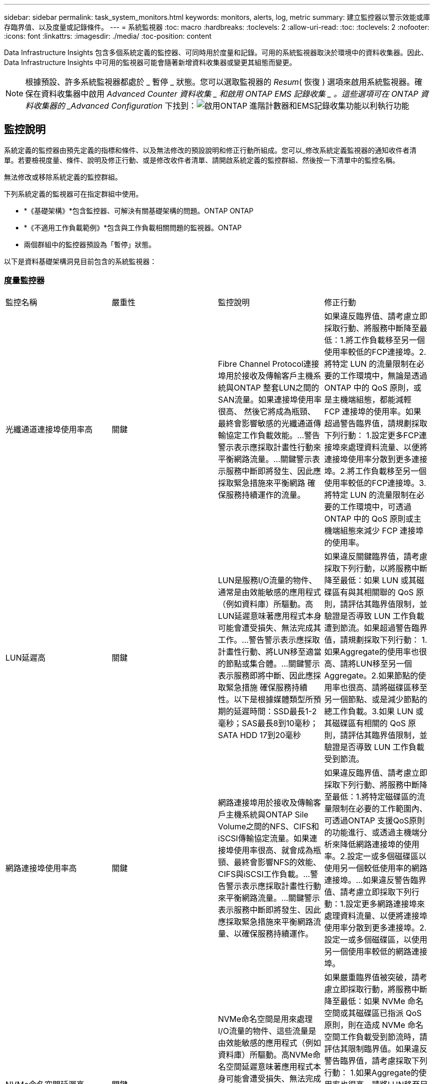 ---
sidebar: sidebar 
permalink: task_system_monitors.html 
keywords: monitors, alerts, log, metric 
summary: 建立監控器以警示效能或庫存臨界值、以及度量或記錄條件。 
---
= 系統監視器
:toc: macro
:hardbreaks:
:toclevels: 2
:allow-uri-read: 
:toc: 
:toclevels: 2
:nofooter: 
:icons: font
:linkattrs: 
:imagesdir: ./media/
:toc-position: content


[role="lead"]
Data Infrastructure Insights 包含多個系統定義的監控器、可同時用於度量和記錄。可用的系統監視器取決於環境中的資料收集器。因此、 Data Infrastructure Insights 中可用的監視器可能會隨著新增資料收集器或變更其組態而變更。


NOTE: 根據預設、許多系統監視器都處於 _ 暫停 _ 狀態。您可以選取監視器的 _Resum_( 恢復 ) 選項來啟用系統監視器。確保在資料收集器中啟用 _Advanced Counter 資料收集 _ 和啟用 ONTAP EMS 記錄收集 _ 。這些選項可在 ONTAP 資料收集器的 _Advanced Configuration_ 下找到：image:Enable_Log_Monitor_Collection.png["啟用ONTAP 進階計數器和EMS記錄收集功能以利執行功能"]


toc::[]


== 監控說明

系統定義的監控器由預先定義的指標和條件、以及無法修改的預設說明和修正行動所組成。您可以_修改系統定義監視器的通知收件者清單。若要檢視度量、條件、說明及修正行動、或是修改收件者清單、請開啟系統定義的監控群組、然後按一下清單中的監控名稱。

無法修改或移除系統定義的監控群組。

下列系統定義的監視器可在指定群組中使用。

* *《基礎架構》*包含監控器、可解決有關基礎架構的問題。ONTAP ONTAP
* *《不適用工作負載範例》*包含與工作負載相關問題的監視器。ONTAP
* 兩個群組中的監控器預設為「暫停」狀態。


以下是資料基礎架構洞見目前包含的系統監視器：



=== 度量監控器

|===


| 監控名稱 | 嚴重性 | 監控說明 | 修正行動 


| 光纖通道連接埠使用率高 | 關鍵 | Fibre Channel Protocol連接埠用於接收及傳輸客戶主機系統與ONTAP 整套LUN之間的SAN流量。如果連接埠使用率很高、 然後它將成為瓶頸、最終會影響敏感的光纖通道傳輸協定工作負載效能。…警告警示表示應採取計畫性行動來平衡網路流量。…關鍵警示表示服務中斷即將發生、因此應採取緊急措施來平衡網路 確保服務持續運作的流量。 | 如果違反臨界值、請考慮立即採取行動、將服務中斷降至最低：1.將工作負載移至另一個使用率較低的FCP連接埠。2.將特定 LUN 的流量限制在必要的工作環境中，無論是透過 ONTAP 中的 QoS 原則，或是主機端組態，都能減輕 FCP 連接埠的使用率。如果超過警告臨界值，請規劃採取下列行動： 1.設定更多FCP連接埠來處理資料流量、以便將連接埠使用率分散到更多連接埠。2.將工作負載移至另一個使用率較低的FCP連接埠。3.將特定 LUN 的流量限制在必要的工作環境中，可透過 ONTAP 中的 QoS 原則或主機端組態來減少 FCP 連接埠的使用率。 


| LUN延遲高 | 關鍵 | LUN是服務I/O流量的物件、通常是由效能敏感的應用程式（例如資料庫）所驅動。高LUN延遲意味著應用程式本身可能會遭受損失、無法完成其工作。…警告警示表示應採取計畫性行動、將LUN移至適當的節點或集合體。…關鍵警示表示服務即將中斷、因此應採取緊急措施 確保服務持續性。以下是根據媒體類型所預期的延遲時間：SSD最長1-2毫秒；SAS最長8到10毫秒；SATA HDD 17到20毫秒 | 如果違反關鍵臨界值，請考慮採取下列行動，以將服務中斷降至最低：如果 LUN 或其磁碟區有與其相關聯的 QoS 原則，請評估其臨界值限制，並驗證是否導致 LUN 工作負載遭到節流。如果超過警告臨界值，請規劃採取下列行動： 1.如果Aggregate的使用率也很高、請將LUN移至另一個Aggregate。2.如果節點的使用率也很高、請將磁碟區移至另一個節點、或是減少節點的總工作負載。3.如果 LUN 或其磁碟區有相關的 QoS 原則，請評估其臨界值限制，並驗證是否導致 LUN 工作負載受到節流。 


| 網路連接埠使用率高 | 關鍵 | 網路連接埠用於接收及傳輸客戶主機系統與ONTAP Sile Volume之間的NFS、CIFS和iSCSI傳輸協定流量。如果連接埠使用率很高、就會成為瓶頸、最終會影響NFS的效能、 CIFS與iSCSI工作負載。…警告警示表示應採取計畫性行動來平衡網路流量。…關鍵警示表示服務中斷即將發生、因此應採取緊急措施來平衡網路流量、以確保服務持續運作。 | 如果違反臨界值、請考慮立即採取下列行動、將服務中斷降至最低：1.將特定磁碟區的流量限制在必要的工作範圍內、可透過ONTAP 支援QoS原則的功能進行、或透過主機端分析來降低網路連接埠的使用率。2.設定一或多個磁碟區以使用另一個較低使用率的網路連接埠。…如果違反警告臨界值、請考慮立即採取下列行動：1.設定更多網路連接埠來處理資料流量、以便將連接埠使用率分散到更多連接埠。2.設定一或多個磁碟區，以使用另一個使用率較低的網路連接埠。 


| NVMe命名空間延遲高 | 關鍵 | NVMe命名空間是用來處理I/O流量的物件、這些流量是由效能敏感的應用程式（例如資料庫）所驅動。高NVMe命名空間延遲意味著應用程式本身可能會遭受損失、無法完成其工作。…警告警示表示應採取計畫性行動、將LUN移至適當的節點或集合體。…嚴重警示表示服務中斷即將發生、因此應採取緊急措施 以確保服務持續運作。 | 如果嚴重臨界值被突破，請考慮立即採取行動，將服務中斷降至最低：如果 NVMe 命名空間或其磁碟區已指派 QoS 原則，則在造成 NVMe 命名空間工作負載受到節流時，請評估其限制臨界值。如果違反警告臨界值，請考慮採取下列行動： 1.如果Aggregate的使用率也很高、請將LUN移至另一個Aggregate。2.如果節點的使用率也很高、請將磁碟區移至另一個節點、或是減少節點的總工作負載。3.如果 NVMe 命名空間或其磁碟區已指派 QoS 原則，請評估其限制臨界值，以防它們導致 NVMe 命名空間工作負載受到節流。 


| qtree容量已滿 | 關鍵 | qtree是邏輯定義的檔案系統、可做為磁碟區內根目錄的特殊子目錄。每個qtree都有一個預設空間配額或配額、由配額原則定義、用以限制儲存在磁碟區容量樹狀結構中的資料量。…警告警示表示應採取計畫性行動來增加空間。…嚴重警示表示服務即將中斷 應採取緊急措施、釋出空間以確保服務持續運作。 | 如果違反臨界值、請考慮立即採取行動、將服務中斷降至最低：1.增加qtree的空間、以因應成長需求。2.刪除不需要的資料以釋放空間。…如果違反警告臨界值、請計畫立即採取下列行動：1.增加qtree的空間、以因應成長需求。2.刪除不需要的資料以釋放空間。 


| qtree容量硬限制 | 關鍵 | qtree是邏輯定義的檔案系統、可做為磁碟區內根目錄的特殊子目錄。每個qtree都有以KB為單位的空間配額、用於儲存資料、以控制使用者資料在磁碟區中的成長、而不超過其總容量。…qtree會維持軟性儲存容量配額、在達到總計之前主動提供警示給使用者 qtree中的容量配額限制、無法再儲存資料。監控qtree內儲存的資料量、可確保使用者獲得不中斷的資料服務。 | 如果違反臨界值、請考慮立即採取下列行動、將服務中斷降至最低：1.增加樹狀結構空間配額、以因應成長2。指示使用者刪除樹狀結構中不想要的資料、以釋放空間 


| qtree容量軟限制 | 警告 | qtree是邏輯定義的檔案系統、可做為磁碟區內根目錄的特殊子目錄。每個qtree都有以KB為單位的空間配額、可用來儲存資料、以控制使用者資料在磁碟區中的成長、而不超過其總容量。qtree會維持軟性儲存容量配額、在到達之前主動提供警示給使用者 qtree中的總容量配額限制、無法再儲存資料。監控qtree內儲存的資料量、可確保使用者獲得不中斷的資料服務。 | 如果違反警告臨界值、請考慮立即採取下列行動：1.增加樹狀空間配額以因應成長需求。2.指示使用者刪除樹狀結構中不需要的資料，以釋放空間。 


| qtree檔案硬限制 | 關鍵 | qtree是邏輯定義的檔案系統、可做為磁碟區內根目錄的特殊子目錄。每個qtree都有一個配額、可以包含多少個檔案、以便在磁碟區內維持可管理的檔案系統大小。qtree會維持硬式檔案編號配額、超過此配額、樹狀結構中的新檔案將被拒絕。監控qtree內的檔案數量、可確保使用者獲得不中斷的資料服務。 | 如果違反臨界值、請考慮立即採取行動、將服務中斷降至最低：1.增加qtree的檔案數配額。2.從 qtree 檔案系統刪除不需要的檔案。 


| qtree檔案軟限制 | 警告 | qtree是邏輯定義的檔案系統、可做為磁碟區內根目錄的特殊子目錄。每個qtree都有其可包含的檔案數量配額、以便在磁碟區內維持可管理的檔案系統大小。。qtree會維持軟體檔案編號配額、以便在達到qtree和中檔案的限制之前主動警示使用者 無法儲存任何其他檔案。監控qtree內的檔案數量、可確保使用者獲得不中斷的資料服務。 | 如果違反警告臨界值、請計畫立即採取下列行動：1.增加qtree的檔案數配額。2.從 qtree 檔案系統刪除不需要的檔案。 


| Snapshot保留空間已滿 | 關鍵 | 儲存應用程式與客戶資料時、必須具備磁碟區的儲存容量。其中一部分空間稱為快照保留空間、用於儲存快照、以便在本機保護資料。儲存在ONTAP 更新後的更新資料越多、使用的快照容量越多、未來新資料或更新資料的快照儲存容量也就越少。如果磁碟區內的快照資料容量達到快照保留空間總量、可能會導致客戶無法儲存新的快照資料、並降低磁碟區中資料的保護層級。監控使用的磁碟區快照容量、可確保資料服務持續運作。 | 如果違反臨界值、請考慮立即採取行動、將服務中斷降至最低：1.設定快照、以便在快照保留區已滿時使用磁碟區中的資料空間。2.刪除一些較舊的不想要的快照以釋放空間。…如果違反警告臨界值、請計畫立即採取下列行動：1.增加磁碟區內的快照保留空間、以因應成長需求。2.設定快照、以便在快照保留區已滿時使用磁碟區中的資料空間。 


| 儲存容量限制 | 關鍵 | 當儲存資源池（Aggregate）滿時、I/O作業會減慢速度、最後停止、導致儲存設備中斷事件。警示表示應儘快採取計畫性行動、以還原最小可用空間。嚴重警示表示服務即將中斷、因此應採取緊急措施來釋出空間、以確保服務持續運作。 | 如果違反臨界值、請立即考慮採取下列行動、將服務中斷降至最低：1.刪除非關鍵磁碟區上的Snapshot。2.刪除非必要工作負載且可從外部儲存複本還原的 Volume 或 LUN 。……如果違反警告臨界值，請立即規劃下列行動： 1.將一個或多個磁碟區移至不同的儲存位置。2.增加更多儲存容量。3.將儲存效率設定或非使用中資料分層變更為雲端儲存設備。 


| 儲存效能限制 | 關鍵 | 當儲存系統達到效能限制時、作業會變慢、延遲會增加、工作負載和應用程式可能會開始故障。此功能可評估工作負載的儲存資源池使用率、並預估已耗用的效能百分比。…警告警示表示應採取計畫性行動來減少儲存資源池負載、以確保儲存資源池效能足以維持工作負載高峰。…關鍵警示表示ONTAP 即將進行效能瀏覽、並應採取緊急措施來減少儲存資源池負載、以確保服務持續運作。 | 如果違反臨界值、請考慮立即採取下列行動、將服務中斷降至最低：1.暫停已排程的工作、例如Snapshot或SnapMirror複寫。2.閒置的非必要工作負載。…如果違反警告臨界值，請立即採取下列行動： 1.將一或多個工作負載移至不同的儲存位置。2.新增更多儲存節點（ AFF ）或磁碟櫃（ FAS ），然後重新分配工作負載 3 。變更工作負載特性（區塊大小、應用程式快取）。 


| 使用者配額容量硬限制 | 關鍵 | 此功能可辨識有權存取Volume內磁碟區、檔案或目錄的Unix或Windows系統使用者。ONTAP因此ONTAP 、利用此功能、客戶可以為其Linux或Windows系統的使用者或使用者群組設定儲存容量。使用者或群組原則配額會限制使用者可用於自己資料的空間量。此配額的硬限制可在磁碟區內使用的容量達到總容量配額之前、通知使用者。監控儲存在使用者或群組配額內的資料量、可確保使用者獲得不中斷的資料服務。 | 如果違反臨界值、請考慮立即採取下列行動、將服務中斷降至最低：1.增加使用者或群組配額的空間、以因應成長需求。2.指示使用者或群組刪除不需要的資料，以釋放空間。 


| 使用者配額容量軟限制 | 警告 | 此解決方案可辨識Unix或Windows系統的使用者、這些使用者有權存取磁碟區內的磁碟區、檔案或目錄。ONTAP因此ONTAP 、利用此功能、客戶可以為其Linux或Windows系統的使用者或使用者群組設定儲存容量。使用者或群組原則配額會限制使用者可用於自己資料的空間量。如果磁碟區內使用的容量達到總容量配額、則此配額的軟性限制可讓使用者主動通知使用者。監控儲存在使用者或群組配額內的資料量、可確保使用者獲得不中斷的資料服務。 | 如果違反警告臨界值、請計畫立即採取下列行動：1.增加使用者或群組配額的空間、以因應成長需求。2.刪除不需要的資料以釋放空間。 


| Volume容量已滿 | 關鍵 | 儲存應用程式與客戶資料時、必須具備磁碟區的儲存容量。在這個過程中儲存的資料越多ONTAP 、未來資料的儲存可用度就越低。如果某個磁碟區內的資料儲存容量達到總儲存容量、可能會導致客戶因為儲存容量不足而無法儲存資料。監控使用的Volume儲存容量、確保資料服務的持續運作。 | 如果違反臨界值、請考慮立即採取下列行動、將服務中斷降至最低：1.增加磁碟區空間以因應成長需求。2.刪除不需要的資料以釋放空間。3.如果快照複本佔用的空間大於快照保留空間，請刪除舊的快照或啟用 Volume Snapshot 自動刪除。…如果超過警告臨界值，請立即採取下列行動： 1.增加磁碟區的空間以因應成長2。如果快照複本佔用的空間大於快照保留空間、請刪除舊的快照或啟用Volume Snapshot自動刪除。…… 


| Volume inode限制 | 關鍵 | 儲存檔案的磁碟區會使用索引節點（inode）來儲存檔案中繼資料。當某個Volume耗盡其inode分配時、 無法新增更多檔案。…警告警示表示應採取計畫性行動來增加可用的inode數量。…嚴重警示表示即將用盡檔案限制、應採取緊急措施來釋放inode、以確保服務持續運作。 | 如果違反臨界值、請考慮立即採取下列行動、將服務中斷降至最低：1.增加Volume的inode值。如果inode值已達到最大值、則將磁碟區分割成兩個以上的磁碟區、因為檔案系統的成長幅度已超過最大大小。2.使用 FlexGroup 協助容納大型檔案系統。…如果違反警告臨界值、請計畫立即採取下列行動：1.增加Volume的inode值。如果inode值已達到最大值、則將磁碟區分割成兩個以上的磁碟區、因為檔案系統的成長幅度已超過最大大小。2.使用 FlexGroup 協助容納大型檔案系統 


| Volume延遲高 | 關鍵 | 磁碟區是服務I/O流量的物件、通常是由效能敏感的應用程式所驅動、包括DevOps應用程式、主目錄和資料庫。大量延遲意味著應用程式本身可能會遭受損失、而且無法完成工作。監控磁碟區延遲對於維持應用程式一致的效能至關重要。以下是根據媒體類型（SSD最長1-2毫秒；SAS最長8至10毫秒；SATA HDD 17-20毫秒）所預期的延遲時間。 | 如果已違反關鍵臨界值，請考慮立即採取行動，以將服務中斷降至最低：如果磁碟區已指派 QoS 原則，請評估其限制臨界值，以防其導致磁碟區工作負載遭到節流。如果違反警告臨界值、請考慮立即採取下列行動：1.如果Aggregate的使用率也很高、請將磁碟區移至另一個Aggregate。2.如果磁碟區已指派 QoS 原則、請評估其限制臨界值、以免造成磁碟區工作負載受到節流。3.如果節點的使用率也很高、請將磁碟區移至另一個節點、或是減少節點的總工作負載。 


| 監控名稱 | 嚴重性 | 監控說明 | 修正行動 


| 節點高延遲 | 警告/嚴重 | 節點延遲已達到可能影響節點上應用程式效能的層級。較低的節點延遲可確保應用程式的效能一致。根據媒體類型、預期延遲為：SSD最長1-2毫秒；SAS最長8至10毫秒；SATA HDD最長17-20毫秒。 | 如果違反臨界值、則應立即採取行動、將服務中斷降至最低：1.暫停排程的工作、Snapshot或SnapMirror複寫2.透過QoS限制3降低優先工作負載的需求。停用非必要的工作負載會考慮在違反警告臨界值時立即採取行動：1.將一或多個工作負載移至不同的儲存位置2。透過QoS限制3降低優先工作負載的需求。新增更多儲存節點AFF （例如、不含此功能的）或磁碟櫃FAS （例如、不含此功能的）、然後重新分配工作負載4。變更工作負載特性（區塊大小、應用程式快取等） 


| 節點效能限制 | 警告/嚴重 | 節點效能使用率已達到可能影響IOS效能及節點支援應用程式的層級。低節點效能使用率可確保應用程式的效能一致。 | 若違反關鍵臨界值、應立即採取行動、將服務中斷降至最低：1.暫停排程的工作、Snapshot或SnapMirror複寫2.透過QoS限制3降低優先工作負載的需求。停用非必要的工作負載若違反警告臨界值、請考慮採取下列行動：1.將一或多個工作負載移至不同的儲存位置2。透過QoS限制3降低優先工作負載的需求。新增更多儲存節點AFF （VMware）或磁碟櫃（FAS）、然後重新分配工作負載4。變更工作負載特性（區塊大小、應用程式快取等） 


| 儲存VM高延遲 | 警告/嚴重 | 儲存VM（SVM）延遲已達到可能影響儲存VM上應用程式效能的層級。降低儲存VM延遲、確保應用程式的效能一致。根據媒體類型、預期延遲為：SSD最長1-2毫秒；SAS最長8至10毫秒；SATA HDD最長17-20毫秒。 | 如果臨界臨界值超出、請立即評估已指派QoS原則之儲存VM磁碟區的臨界值限制、以驗證是否造成磁碟區工作負載受到節流、請考慮在違反警告臨界值時立即採取下列行動：1.如果Aggregate的使用率也很高、請將儲存VM的某些磁碟區移至另一個Aggregate。2.對於已指派 QoS 原則的儲存 VM 磁碟區，如果這些磁碟區導致磁碟區工作負載受到節流 3 ，請評估臨界值限制。如果節點的使用率很高、請將儲存VM的某些磁碟區移至另一個節點、或是減少節點的總工作負載 


| 使用者配額檔案硬限制 | 關鍵 | 磁碟區內建立的檔案數量已達到嚴重限制、無法建立其他檔案。監控儲存的檔案數量、可確保使用者獲得不中斷的資料服務。 | 如果關鍵臨界值遭到違反、必須立即採取行動、以將服務中斷降至最低。...請考慮採取下列行動：1.增加特定使用者的檔案數配額2。刪除不需要的檔案、以降低特定使用者對檔案配額的壓力 


| 使用者配額檔案軟體限制 | 警告 | 磁碟區內建立的檔案數量已達到配額的臨界值限制、接近臨界值限制。如果配額達到臨界上限、您就無法建立其他檔案。監控使用者儲存的檔案數量、可確保使用者獲得不中斷的資料服務。 | 如果違反警告臨界值、請考慮立即採取行動：1.增加特定使用者配額的檔案數配額2。刪除不需要的檔案、以降低特定使用者對檔案配額的壓力 


| Volume Cache Miss比率 | 警告/嚴重 | Volume Cache Miss比率是指從磁碟傳回而非從快取傳回之用戶端應用程式的讀取要求百分比。這表示磁碟區已達到設定的臨界值。 | 如果違反臨界值、則應立即採取行動、將服務中斷降至最低：1.將部分工作負載移出磁碟區的節點、以減少IO負載2。如果磁碟區的節點上還沒有、WAFL 請購買並新增Flash Cache 3來增加該資訊快取。透過QoS限制降低同一節點上優先順序較低的工作負載需求、可考慮在違反警告臨界值時立即採取行動：1.將部分工作負載移出磁碟區的節點、以減少IO負載2。如果磁碟區的節點上還沒有、WAFL 請購買並新增Flash Cache 3來增加該資訊快取。透過QoS限制4、降低同一個節點上優先順序較低的工作負載需求。變更工作負載特性（區塊大小、應用程式快取等） 


| Volume Qtree配額過度使用 | 警告/嚴重 | Volume Qtree配額過度認可指定qtree配額將磁碟區視為過度委派的百分比。已達到磁碟區qtree配額的設定臨界值。監控Volume qtree配額過度使用可確保使用者獲得不中斷的資料服務。 | 如果違反臨界值、則應立即採取行動、將服務中斷降至最低：1.增加Volume 2的空間。刪除不需要的資料當超出警告臨界值時、請考慮增加磁碟區的空間。 
|===
<<top,返回頁首>>



=== 記錄監視器

|===


| 監控名稱 | 嚴重性 | 說明 | 修正行動 


| AWS認證資料未初始化 | 資訊 | 當模組在初始化之前、嘗試從雲端認證執行緒存取Amazon Web Services（AWS）身分識別與存取管理（IAM）角色型認證時、就會發生此事件。 | 等待雲端認證執行緒和系統完成初始化。 


| 無法連線至雲端層 | 關鍵 | 儲存節點無法連線至Cloud Tier物件存放區API。部分資料將無法存取。 | 如果您使用內部部署產品、請執行下列修正行動： …使用「network interface show」命令驗證叢集間LIF是否處於線上且正常運作。……在目的地節點之間的叢集LIF上使用「ping」命令、檢查與物件存放區伺服器的網路連線。…請確認下列事項：…物件存放區的組態並未變更…登入與連線資訊 仍然有效……如果問題持續發生、請聯絡NetApp技術支援部門。如果您使用 Cloud Volumes ONTAP ，請執行下列修正動作：…確保物件存放區的組態沒有變更…確保登入和連線資訊仍然有效。…如果問題持續發生，請聯絡 NetApp 技術支援。 


| 磁碟服務不起 | 資訊 | 當磁碟被標記為故障、正在被消毒或已進入維護中心、而從服務中移除磁碟時、就會發生此事件。 | 無。 


| 組成完整FlexGroup | 關鍵 | 在一個不完整的功能區內、可能FlexGroup 會導致服務中斷。您仍可在FlexGroup the靜止Volume上建立或擴充檔案。不過、儲存在組成上的任何檔案都無法修改。因此、當您嘗試在FlexGroup 該磁碟區上執行寫入作業時、可能會看到隨機的空間不足錯誤。 | 建議FlexGroup 您使用「volume modify -files +X」命令、將容量新增至the flexdVolume。此外、也可以從FlexGroup flexdVolume刪除檔案。不過、很難判斷哪些檔案已落在該組織的檔案上。 


| 幾乎已滿FlexGroup | 警告 | 在一個現象區內、某個組織的成員FlexGroup 幾乎空間不足、可能導致服務中斷。您可以建立及擴充檔案。不過、如果成員空間不足、您可能無法附加或修改組成上的檔案。 | 建議FlexGroup 您使用「volume modify -files +X」命令、將容量新增至the flexdVolume。此外、也可以從FlexGroup flexdVolume刪除檔案。不過、很難判斷哪些檔案已落在該組織的檔案上。 


| 幾乎不含inode的部分組成FlexGroup | 警告 | 在一個不屬於inode的情況下、FlexGroup 幾乎是不屬於inode的成分、這可能會導致服務中斷。組成人員收到的建立要求少於平均。這可能會影響FlexGroup 到整個過程中的效能、因為這些要求會傳送到具有更多inode的成員。 | 建議FlexGroup 您使用「volume modify -files +X」命令、將容量新增至the flexdVolume。此外、也可以從FlexGroup flexdVolume刪除檔案。不過、很難判斷哪些檔案已落在該組織的檔案上。 


| 不含inode的部分FlexGroup | 關鍵 | 組成的一個現象是因為inode已經用盡、可能導致服務中斷。FlexGroup您無法在此組成上建立新檔案。這可能會導致整個FlexGroup 內容在整個整個整個過程中不均衡地散佈。 | 建議FlexGroup 您使用「volume modify -files +X」命令、將容量新增至the flexdVolume。此外、也可以從FlexGroup flexdVolume刪除檔案。不過、很難判斷哪些檔案已落在該組織的檔案上。 


| LUN離線 | 資訊 | 當LUN手動離線時、就會發生此事件。 | 將LUN重新連線。 


| 主裝置風扇故障 | 警告 | 一或多個主裝置風扇故障。系統仍可正常運作。然而、如果狀況持續時間過長、過熱可能會觸發自動關機。 | 重新拔插故障風扇。如果錯誤仍然存在、請予以更換。 


| 主裝置風扇處於警告狀態 | 資訊 | 當一或多個主裝置風扇處於警告狀態時、就會發生此事件。 | 更換所示的風扇、以避免過熱。 


| NVRAM電池電量不足 | 警告 | NVRAM電池電量嚴重不足。如果電池電力耗盡、可能會導致資料遺失。…您的系統會產生AutoSupport 並傳送一則消息到NetApp技術支援和設定目的地（如果已設定此訊息）。成功交付AutoSupport 不必要訊息可大幅改善問題判斷與解決方法。 | 執行下列修正動作：…使用「system Node環境感測器show」命令檢視電池的目前狀態、容量和充電狀態。…如果電池最近更換、或系統長時間無法運作、 監控電池以確認電池是否正常充電。…如果電池使用時間持續低於關鍵層級、且儲存系統自動關機、請聯絡NetApp技術支援部門。 


| 未設定服務處理器 | 警告 | 此事件每週發生一次、提醒您設定服務處理器（SP）。SP是整合到系統中的實體裝置、可提供遠端存取和遠端管理功能。您應該將SP設定為使用其完整功能。 | 執行下列修正動作：…使用「系統服務處理器網路修改」命令來設定SP。…（選擇性） 使用「系統服務處理器網路show」命令取得SP的MAC位址。…使用「系統服務處理器網路show」命令驗證SP網路組態。…使用AutoSupport 「系統服務處理器AutoSupport 網路show」命令驗證SP是否可以傳送電子郵件給您。附註：AutoSupport 在ONTAP 您發出此命令之前、應先將電子郵件主機和收件者設定在功能性資訊中。 


| 服務處理器離線 | 關鍵 | 即使已採取所有SP恢復行動、也不會再收到服務處理器（SP）的訊號。ONTAP如果沒有SP、就無法監控硬體的健全狀況...系統將會關機、以避免硬體損壞和資料遺失。ONTAP設定當SP離線時立即通知的緊急警示。 | 執行下列動作以重新啟動系統：…將控制器從機箱中拉出。…將控制器推回。…重新開啟控制器。…如果問題持續發生、請更換控制器模組。 


| 機櫃風扇故障 | 關鍵 | 機櫃的指定冷卻風扇或風扇模組故障。磁碟櫃中的磁碟可能無法獲得足夠的冷卻氣流、因此可能導致磁碟故障。 | 執行下列修正動作：…確認風扇模組已完全安裝並固定。附註：風扇已整合至某些磁碟櫃的電源供應器模組。...如果問題持續發生、請更換風扇模組。...如果問題仍然存在、請聯絡NetApp技術支援部門以尋求協助。 


| 由於主裝置風扇故障、系統無法運作 | 關鍵 | 一或多個主裝置風扇故障、導致系統運作中斷。這可能會導致資料遺失。 | 更換故障風扇。 


| 未指派的磁碟 | 資訊 | 系統有未指派的磁碟：容量被浪費、您的系統可能套用部分組態變更或組態變更。 | 執行下列修正動作：…使用「disk show -n」命令判斷哪些磁碟尚未指派。…使用「disk assign」命令將磁碟指派給系統。 


| 防毒伺服器忙碌中 | 警告 | 防毒伺服器太忙、無法接受任何新的掃描要求。 | 如果此訊息經常發生、請確定有足夠的防毒伺服器來處理SVM產生的病毒掃描負載。 


| 已過期的AWS IAM角色認證 | 關鍵 | Cloud Volume ONTAP 無法存取。身分識別與存取管理（IAM）角色型認證資料已過期。這些認證資料是使用IAM角色從Amazon Web Services（AWS）中繼資料伺服器取得、用於簽署API要求至Amazon Simple Storage Service（Amazon S3）。 | 執行下列步驟：…登入AWS EC2管理主控台。…瀏覽至執行個體頁面。…尋找Cloud Volumes ONTAP 執行個體進行支援、並檢查其健全狀況。…確認與執行個體相關的AWS IAM角色有效、並已授予執行個體適當的權限。 


| 找不到用於IAM角色的AWS認證資料 | 關鍵 | 雲端認證執行緒無法從AWS中繼資料伺服器取得Amazon Web Services（AWS）身分識別與存取管理（IAM）角色型認證。這些認證資料可用來簽署Amazon Simple Storage Service（Amazon S3）的API要求。無法ONTAP 存取Cloud Volume的功能... | 執行下列步驟：…登入AWS EC2管理主控台。…瀏覽至執行個體頁面。…尋找Cloud Volumes ONTAP 執行個體進行支援、並檢查其健全狀況。…確認與執行個體相關的AWS IAM角色有效、並已授予執行個體適當的權限。 


| 用於IAM角色的AWS認證無效 | 關鍵 | 身分識別與存取管理（IAM）角色型認證無效。這些認證資料是使用IAM角色從Amazon Web Services（AWS）中繼資料伺服器取得、用於簽署API要求至Amazon Simple Storage Service（Amazon S3）。Cloud Volume ONTAP 無法存取。 | 執行下列步驟：…登入AWS EC2管理主控台。…瀏覽至執行個體頁面。…尋找Cloud Volumes ONTAP 執行個體進行支援、並檢查其健全狀況。…確認與執行個體相關的AWS IAM角色有效、並已授予執行個體適當的權限。 


| 找不到AWS IAM角色 | 關鍵 | 身分識別與存取管理（IAM）角色執行緒無法在AWS中繼資料伺服器上找到Amazon Web Services（AWS）IAM角色。IAM角色必須取得角色型認證、以用於簽署Amazon Simple Storage Service（Amazon S3）的API要求。無法ONTAP 存取Cloud Volume的功能... | 執行下列步驟：…登入AWS EC2管理主控台。…瀏覽至執行個體頁面。…尋找Cloud Volumes ONTAP 執行個體進行支援、並檢查其健全狀況。…驗證與執行個體相關的AWS IAM角色是否有效。 


| AWS IAM角色無效 | 關鍵 | AWS中繼資料伺服器上的Amazon Web Services（AWS）身分識別與存取管理（IAM）角色無效。Cloud Volume ONTAP 無法存取... | 執行下列步驟：…登入AWS EC2管理主控台。…瀏覽至執行個體頁面。…尋找Cloud Volumes ONTAP 執行個體進行支援、並檢查其健全狀況。…確認與執行個體相關的AWS IAM角色有效、並已授予執行個體適當的權限。 


| AWS中繼資料伺服器連線失敗 | 關鍵 | 身分識別與存取管理（IAM）角色執行緒無法與Amazon Web Services（AWS）中繼資料伺服器建立通訊連結。應建立通訊、以取得必要的AWS IAM角色型認證資料、用於簽署Amazon Simple Storage Service（Amazon S3）的API要求。無法ONTAP 存取Cloud Volume的功能... | 執行下列步驟：…登入AWS EC2管理主控台。…瀏覽至執行個體頁面。…尋找Cloud Volumes ONTAP 執行個體進行支援、並檢查其健全狀況。… 


| 幾乎達到了空間使用限制FabricPool | 警告 | 全叢集FabricPool 範圍的物件存放區使用量已獲授權供應商的物件存放區總數已接近授權上限。 | 執行下列修正動作：…FabricPool 使用「storage Aggregate object-store show-space」命令、檢查每個支援VMware的儲存層所使用的授權容量百分比。…使用「volume snapshot DELETE」命令、從磁碟區刪除Snapshot複本、並使用分層原則「snapshot」或「Backup」來清空空間。…安裝新授權 以增加授權容量。 


| 已達到「空間使用限制」FabricPool | 關鍵 | 已取得容量授權的供應商、在整個叢集FabricPool 範圍內、物件存放區的整體使用率已達到授權上限。 | 執行下列修正動作：…FabricPool 使用「storage Aggregate object-store show-space」命令、檢查每個支援VMware的儲存層所使用的授權容量百分比。…使用「volume snapshot DELETE」命令、從磁碟區刪除Snapshot複本、並使用分層原則「snapshot」或「Backup」來清空空間。…安裝新授權 以增加授權容量。 


| Aggregate的GiveBack失敗 | 關鍵 | 當目的地節點無法到達物件存放區時、此事件會在將Aggregate移轉為儲存容錯移轉（SFO）還原的一部分期間發生。 | 執行下列修正動作：…使用「network interface show」命令確認叢集間LIF處於線上且正常運作。…使用「ping」命令在目的地節點之間的叢集LIF上檢查物件儲存區伺服器的網路連線。…使用「Aggregate object-store config show」命令、確認物件存放區的組態尚未變更、而且登入和連線資訊仍正確無誤。…此外、 您可以針對「需要合作夥伴等待」參數指定「假」來覆寫錯誤。...如需詳細資訊或協助、請聯絡NetApp技術支援部門。 


| HA互連中斷 | 警告 | 高可用度（HA）互連中斷。當容錯移轉無法使用時、服務中斷的風險。 | 修正行動取決於平台支援的HA互連連結數量和類型、以及互連中斷的原因。如果連結中斷：…確認HA配對中的兩個控制器都正常運作。…對於外部連接的連結、請確定互連纜線已正確連接、且小型可插拔（SFP）（如果適用）已正確安裝在兩個控制器上。…對於內部連接的連結、請停用並重新啟用連結、 使用「IC link Off」（IC連結關閉）和「IC link on」（IC連結開啟）命令、逐一執行。…如果連結已停用、請使用「IC link on」命令來啟用連結。…如果對等端未連線、請使用「IC link Off」（IC連結關閉）和「IC link on」（IC連結開啟）命令逐一停用及重新啟用連結。…如果問題持續發生、請聯絡NetApp技術支援部門。 


| 已超過每位使用者的工作階段上限 | 警告 | 您已超過每位使用者透過TCP連線所允許的工作階段數上限。任何建立工作階段的要求都會被拒絕、直到釋出部分工作階段為止。… | 執行下列修正動作： …檢查在用戶端上執行的所有應用程式、並終止任何無法正常運作的應用程式。…重新啟動用戶端。…檢查問題是否是由新的或現有的應用程式所造成：…如果應用程式是新的、請使用「CIFS選項modify -max-file-ber-tree」命令、為用戶端設定較高的臨界值。在某些情況下、用戶端會如預期運作、但需要較高的臨界值。您應該擁有進階權限、為用戶端設定較高的臨界值。…如果問題是由現有的應用程式所造成、則用戶端可能會發生問題。如需詳細資訊或協助、請聯絡NetApp技術支援。 


| 超過每個檔案開啟的次數上限 | 警告 | 您已超過透過TCP連線開啟檔案的次數上限。在您關閉檔案的某些開啟執行個體之前、任何開啟此檔案的要求都會遭到拒絕。這通常表示應用程式行為異常。… | 執行下列修正動作：…使用此TCP連線檢查在用戶端上執行的應用程式。用戶端可能因為其上執行的應用程式而無法正常運作。...重新啟動用戶端。...檢查問題是否是由新的或現有的應用程式所造成：...如果應用程式是新的、請使用「CIFS選項modify -max-file-ber-tree」命令、為用戶端設定較高的臨界值。在某些情況下、用戶端會如預期運作、但需要較高的臨界值。您應該擁有進階權限、為用戶端設定較高的臨界值。…如果問題是由現有的應用程式所造成、則用戶端可能會發生問題。如需詳細資訊或協助、請聯絡NetApp技術支援。 


| NetBios名稱衝突 | 關鍵 | 「NetBios名稱服務」已從遠端機器收到名稱登錄要求的負面回應。這通常是因為NetBios名稱或別名發生衝突所致。因此、用戶端可能無法存取資料或連線至叢集中適當的資料服務節點。 | 執行下列任何一項修正動作：…如果NetBios名稱或別名發生衝突、 執行下列其中一項：…使用「vserver CIFS DELETE -alias -vserver vserver」命令刪除重複的netbiosalias。…使用「vserver CIFS create -alias -vserver vserver」命令刪除重複的名稱並新增別名、以重新命名netbiosalias。…如果未設定別名、而且在NetBios名稱中有衝突、請使用「vserver CIFS刪除-vserver vserver」和「vserver CIFS create -CIFS- server netbiosname」命令來重新命名CIFS伺服器。附註：刪除CIFS伺服器可能會使資料無法存取。…移除遠端機器上的NetBios名稱或重新命名。 


| NFSv4儲存區已耗盡 | 關鍵 | NFSv4儲存池已用盡。 | 如果NFS伺服器在此事件發生後超過10分鐘沒有回應、請聯絡NetApp技術支援部門。 


| 無註冊掃描引擎 | 關鍵 | 防毒連接器通知ONTAP 不必註冊掃描引擎。如果啟用「掃描強制」選項、可能會導致資料無法使用。 | 執行下列修正行動：…確保安裝在防毒伺服器上的掃描引擎軟體與ONTAP相容……確保掃描引擎軟體正在執行、並設定為透過本機迴路連線至防毒連接器。 


| 無VScan連線 | 關鍵 | 不具備VScan連線來處理病毒掃描要求。ONTAP如果啟用「掃描強制」選項、可能會導致資料無法使用。 | 請確定掃描器集區已正確設定、防毒伺服器已啟用並連線ONTAP 至停止功能。 


| 節點根磁碟區空間不足 | 關鍵 | 系統偵測到根磁碟區的空間已十分不足。節點無法完全運作。由於節點上的NFS和CIFS存取受到限制、因此叢集內的資料LIF可能發生容錯移轉。管理功能僅限於節點的本機還原程序、以清除根磁碟區上的空間。 | 執行下列修正動作：…刪除舊的Snapshot複本、刪除不再需要的/mroot目錄檔案、或擴充根Volume容量、以清除根磁碟區上的空間。…重新啟動控制器。…請聯絡NetApp技術支援部門以取得更多資訊或協助。 


| 不存在的管理共用 | 關鍵 | VScan問題：用戶端嘗試連線至不存在的ONTAP_admin$共用區。 | 確認已針對所述SVM ID啟用VScan。在SVM上啟用VScan會自動為SVM建立ONTAP_admin$共用。 


| NVMe命名空間不足 | 關鍵 | NVMe命名空間已離線、因為空間不足導致寫入失敗。 | 新增磁碟區空間、然後使用「vserver NVMe命名空間修改」命令將NVMe命名空間上線。 


| NVMe寬限期有效 | 警告 | 當NVMe over Fabrics（NVMe）傳輸協定正在使用中、且授權的寬限期處於作用中狀態時、就會每天發生此事件。NVMe功能需要在授權寬限期到期後取得授權。當授權寬限期結束時、NVMe功能會停用。 | 請聯絡您的銷售代表以取得NVMe授權、並將其新增至叢集、或從叢集移除NVMe組態的所有執行個體。 


| NVMe寬限期已過期 | 警告 | NVMe over Fabrics（NVMe）授權寬限期已過、NVMe功能已停用。 | 請聯絡您的銷售代表以取得NVMe授權、然後將其新增至叢集。 


| NVMe寬限期開始 | 警告 | 在升級ONTAP 至NVME 9.5軟體期間、偵測到NVMe over Fabrics（NVMe）組態。NVMe功能需要在授權寬限期到期後取得授權。 | 請聯絡您的銷售代表以取得NVMe授權、然後將其新增至叢集。 


| 物件存放區主機無法解析 | 關鍵 | 物件存放區伺服器主機名稱無法解析為IP位址。物件存放區用戶端必須解析為IP位址、才能與物件存放區伺服器通訊。因此、資料可能無法存取。 | 檢查DNS組態、確認主機名稱已正確設定IP位址。 


| 物件存放區叢集間LIF關閉 | 關鍵 | 物件存放區用戶端找不到可與物件存放區伺服器通訊的運作LIF。節點在叢集間LIF運作之前、不會允許物件存放區用戶端流量。因此、資料可能無法存取。 | 執行下列修正動作：…使用「network interface show -role intercluster」命令檢查叢集間LIF狀態。…驗證叢集間LIF的設定是否正確且運作正常。…如果未設定叢集間LIF、請使用「network interface create -role intercluster」命令新增。 


| 物件存放區簽名不符 | 關鍵 | 傳送至物件存放區伺服器的要求簽名與用戶端計算的簽名不符。因此、資料可能無法存取。 | 確認密碼存取金鑰設定正確。如果設定正確、請聯絡NetApp技術支援部門以取得協助。 


| readdir超時 | 關鍵 | 某個ReadDIR檔案作業已超過WAFL 允許在功能不穩定的情況下執行的逾時時間。這可能是因為目錄太大或太少。建議採取修正行動。 | 執行下列修正動作：…使用下列「diag」權限節點CLI命令、尋找最近執行的ReadDIR檔案作業過期目錄的特定資訊： 顯示零件目錄注意事項……檢查目錄是否顯示為「稀疏」：…如果目錄顯示為「稀疏」、建議您將目錄內容複製到新目錄、以移除目錄檔案的零件。WAFL…如果目錄未標示為「稀疏」且目錄很大、建議您減少目錄中的檔案項目數量、以減少目錄檔案的大小。 


| 重新配置Aggregate失敗 | 關鍵 | 當目的地節點無法到達物件存放區時、此事件會在Aggregate重新配置期間發生。 | 執行下列修正動作：…使用「network interface show」命令確認叢集間LIF處於線上且正常運作。…使用「ping」命令在目的地節點之間的叢集LIF上檢查物件儲存區伺服器的網路連線。…使用「Aggregate object-store config show」命令確認物件存放區的組態尚未變更、而且登入與連線資訊仍正確無誤。…此外、您也可以使用重新配置命令的「overre-destination-checks"參數來覆寫錯誤。…請聯絡NetApp技術支援部門以取得更多資訊或協助。 


| 陰影複製失敗 | 關鍵 | 磁碟區陰影複製服務（VSS）是Microsoft伺服器的備份與還原服務作業、已失敗。 | 使用事件訊息中提供的資訊檢查下列項目：…陰影複製組態是否已啟用？…是否已安裝適當的授權？…在執行陰影複製作業的共享區上執行了哪些共用區？…共用區名稱是否正確？…共用區路徑是否存在？…陰影複製集及其陰影複製的狀態為何？ 


| 儲存交換器電源供應器故障 | 警告 | 叢集交換器中缺少電源供應器。減少備援、避免因任何進一步停電而中斷。 | 請執行下列修正動作：…確保為叢集交換器供電的電源供應器電源已開啟……確保電源線已連接至電源供應器……如果問題持續發生、請聯絡NetApp技術支援部門。 


| CIFS驗證過多 | 警告 | 同時進行許多驗證協商。此用戶端有256個不完整的新工作階段要求。 | 調查用戶端為何已建立256個以上的新連線要求。您可能必須聯絡用戶端或應用程式的廠商、以判斷錯誤發生的原因。 


| 未獲授權的使用者存取管理共用區 | 警告 | 即使用戶端的登入使用者不是允許的使用者、用戶端仍嘗試連線至具有權限的ONTAP_admin$共用區。 | 執行下列修正動作：…確認所述的使用者名稱和IP位址已在其中一個作用中的VScan掃描器資源池中設定。…使用「vserver vscan scan scan pool show-active」命令檢查目前作用中的掃描器資源池組態。 


| 偵測到病毒 | 警告 | VScan伺服器已向儲存系統回報錯誤。這通常表示已發現病毒。不過、VScan伺服器上的其他錯誤可能會導致此事件。…拒絕用戶端存取檔案。視VScan伺服器的設定和組態而定、VScan伺服器可能會清理、隔離或刪除檔案。 | 檢查「syslog」事件中報告的VScan伺服器記錄、查看是否能成功清除、隔離或刪除受感染的檔案。如果無法這麼做、系統管理員可能必須手動刪除檔案。 


| Volume離線 | 資訊 | 此訊息表示磁碟區已離線。 | 將磁碟區重新連線。 


| Volume受限 | 資訊 | 此事件表示彈性磁碟區受到限制。 | 將磁碟區重新連線。 


| 儲存VM停止成功 | 資訊 | 當「Vserver stop」作業成功時、就會出現此訊息。 | 使用「vserver start」命令在儲存VM上啟動資料存取。 


| 節點緊急 | 警告 | 此事件是在發生緊急情況時發出的 | 請聯絡NetApp客戶支援部門。 
|===
<<top,返回頁首>>



=== 勒索軟體記錄監控

|===


| 監控名稱 | 嚴重性 | 說明 | 修正行動 


| 儲存VM反勒索軟體監控已停用 | 警告 | 停用儲存VM的勒索軟體監控功能。啟用防勒索軟體來保護儲存VM。 | 無 


| 啟用儲存VM反勒索軟體監控（學習模式） | 資訊 | 儲存VM的反勒索軟體監控功能會在學習模式中啟用。 | 無 


| Volume反勒索軟體監控已啟用 | 資訊 | 已啟用Volume的勒索軟體監控功能。 | 無 


| Volume反勒索軟體監控已停用 | 警告 | 停用Volume的勒索軟體監控功能。啟用防勒索軟體來保護磁碟區。 | 無 


| Volume反勒索軟體監控已啟用（學習模式） | 資訊 | Volume的反勒索軟體監控功能會在學習模式中啟用。 | 無 


| Volume反勒索軟體監控暫停（學習模式） | 警告 | Volume的防勒索軟體監控功能會在學習模式中暫停。 | 無 


| Volume反勒索軟體監控暫停 | 警告 | 暫停磁碟區的勒索軟體監控。 | 無 


| Volume反勒索軟體監控停用 | 警告 | Volume的勒索軟體監控功能正在停用。 | 無 


| 偵測到勒索軟體活動 | 關鍵 | 為了保護資料不受偵測到的勒索軟體的影響、我們已取得Snapshot複本、可用來還原原始資料。您的系統會產生AutoSupport 並傳輸一個「呼叫主頁」訊息給NetApp技術支援和任何已設定的目的地。利用此訊息改善問題的判斷與解決方法。AutoSupport | 請參閱「最終文件名稱」、針對勒索軟體活動採取補救措施。 
|===
<<top,返回頁首>>



=== 適用於NetApp ONTAP 的FSX顯示器

|===


| 監控名稱 | 臨界值 | 監控說明 | 修正行動 


| FSX Volume容量已滿 | 警告@> 85 %…嚴重@> 95 % | 儲存應用程式與客戶資料時、必須具備磁碟區的儲存容量。在這個過程中儲存的資料越多ONTAP 、未來資料的儲存可用度就越低。如果某個磁碟區內的資料儲存容量達到總儲存容量、可能會導致客戶因為儲存容量不足而無法儲存資料。監控使用的Volume儲存容量、確保資料服務的持續運作。 | 如果關鍵臨界值被違反、必須立即採取行動、以將服務中斷降至最低：…1.請考慮刪除不再需要的資料、以釋出空間 


| FSX Volume高延遲 | 警告@>1000微秒…嚴重@>2000微秒 | 磁碟區是提供IO流量的物件、通常是由效能敏感的應用程式所驅動、包括DevOps應用程式、主目錄和資料庫。大量延遲意味著應用程式本身可能會遭受損失、而且無法完成工作。監控磁碟區延遲對於維持應用程式一致的效能至關重要。 | 如果關鍵臨界值被違反、必須立即採取行動、以將服務中斷降至最低：…1.如果磁碟區已指派QoS原則給它、請評估其限制臨界值、以防它們導致磁碟區工作負載受到節流……如果違反警告臨界值、請立即採取下列行動：…1.如果磁碟區已指派QoS原則、請評估其限制臨界值、以防造成磁碟區工作負載受到節流。2.如果節點的使用率也很高、請將磁碟區移至另一個節點、或是減少節點的總工作負載。 


| FSX Volume inode限制 | 警告@> 85 %…嚴重@> 95 % | 儲存檔案的磁碟區會使用索引節點（inode）來儲存檔案中繼資料。當某個磁碟區耗盡其inode分配時、無法再新增檔案至該磁碟區。警告警示表示應採取計畫性行動來增加可用的inode數量。嚴重警示表示檔案限制即將耗盡、因此應採取緊急措施來釋放inode、以確保服務持續運作 | 如果關鍵臨界值被違反、必須立即採取行動、以將服務中斷降至最低：…1.請考慮增加Volume的inode值。如果inode值已經達到最大值、請考慮將磁碟區分割成兩個以上的磁碟區、因為檔案系統已成長到超過最大大小...計畫在超過警告臨界值時盡快採取下列行動：...1.請考慮增加Volume的inode值。如果inode值已達到最大值、則考慮將磁碟區分割成兩個以上的磁碟區、因為檔案系統的成長幅度已超過最大大小 


| FSX Volume Qtree配額過度使用 | 警告@> 95 %…嚴重@> 100 % | Volume Qtree配額過度認可指定qtree配額將磁碟區視為過度委派的百分比。已達到磁碟區qtree配額的設定臨界值。監控Volume qtree配額過度使用可確保使用者獲得不中斷的資料服務。 | 如果違反臨界值、則應立即採取行動、將服務中斷降至最低：1.刪除不需要的資料…當超出警告臨界值時、請考慮增加磁碟區的空間。 


| FSX Snapshot保留空間已滿 | 警告@> 90 %…嚴重@> 95 % | 儲存應用程式與客戶資料時、必須具備磁碟區的儲存容量。其中一部分空間稱為快照保留空間、用於儲存快照、以便在本機保護資料。儲存在ONTAP 更新後的更新資料越多、使用的快照容量越多、未來新資料或更新資料的快照儲存容量也就越少。如果某個磁碟區內的快照資料容量達到快照保留空間總量、可能會導致客戶無法儲存新的快照資料、並降低磁碟區中資料的保護層級。監控使用的磁碟區快照容量、可確保資料服務持續運作。 | 如果關鍵臨界值被違反、必須立即採取行動、以將服務中斷降至最低：…1.請考慮設定快照、以便在快照保留區已滿時使用Volume中的資料空間…2.請考慮刪除一些不再需要的舊快照來釋出空間……如果違反警告臨界值、請立即採取下列行動：…1.考慮增加磁碟區內的快照保留空間、以因應成長需求…2.請考慮設定快照、以便在快照保留區已滿時使用磁碟區中的資料空間 


| FSX Volume快取遺失比率 | 警告@> 95 %…嚴重@> 100 % | Volume Cache Miss比率是指從磁碟傳回而非從快取傳回之用戶端應用程式的讀取要求百分比。這表示磁碟區已達到設定的臨界值。 | 如果違反臨界值、則應立即採取行動、將服務中斷降至最低：1.將部分工作負載移出磁碟區的節點、以減少IO負載2。透過QoS限制、降低同一個節點上優先順序較低的工作負載需求...當超過警告臨界值時、請考慮立即採取行動：1.將部分工作負載移出磁碟區的節點、以減少IO負載2。透過QoS限制3、降低同一個節點上優先順序較低的工作負載需求。變更工作負載特性（區塊大小、應用程式快取等） 
|===
<<top,返回頁首>>



=== K8s顯示器

|===


| 監控名稱 | 說明 | 修正行動 | 嚴重性 / 臨界值 


| 持續 Volume 延遲高 | 持續大量延遲意味著應用程式本身可能會遭受影響、而且無法完成其工作。監控持續的磁碟區延遲是維持應用程式一致效能的關鍵。以下是根據媒體類型（SSD最長1-2毫秒；SAS最長8至10毫秒；SATA HDD 17-20毫秒）所預期的延遲時間。 | ** 立即行動 ** 如果違反關鍵臨界值，請考慮立即採取行動，將服務中斷降至最低：如果磁碟區已指派 QoS 原則，請在造成磁碟區工作負載受到節流時評估其限制臨界值。** 即將採取的行動 ** 如果超過警告臨界值，請立即規劃下列行動： 1.如果儲存池的使用率也很高，請將該磁碟區移至另一個儲存池。2.如果磁碟區已指派 QoS 原則、請評估其限制臨界值、以免造成磁碟區工作負載受到節流。3.如果控制器的使用率也很高，請將磁碟區移至另一個控制器，或減少控制器的總工作負載。 | 警告 @ > 6 ， 000 μ s 臨界 @ > 12 ， 000 μ s 


| 叢集記憶體飽和高 | 叢集可分配的記憶體飽和度很高。叢集 CPU 飽和是以記憶體使用量總和除以所有 K8s 節點上可分配記憶體的總和來計算。 | 新增節點。修復任何未排程的節點。大小適中的 Pod 可釋放節點上的記憶體。 | 警告@> 80 %嚴重@> 90 % 


| Pod附加失敗 | 當含有Pod的Volume附件失敗時、就會出現此警示。 |  | 警告 


| 高重新傳輸率 | 高 TCP 重新傳輸率 | 檢查網路壅塞：識別佔用大量網路頻寬的工作負載。檢查 Pod CPU 使用率是否高。檢查硬體網路效能。 | 警告@> 10 %嚴重@> 25 % 


| 節點檔案系統容量高 | 節點檔案系統容量高 | - 增加節點磁碟的大小、以確保有足夠的空間容納應用程式檔案。- 減少應用程式檔案使用量。 | 警告@> 80 %嚴重@> 90 % 


| 工作負載網路抖動高 | 高 TCP 抖動（高延遲 / 回應時間變化） | 檢查網路壅塞。識別佔用大量網路頻寬的工作負載。檢查 Pod CPU 使用率是否高。檢查硬體網路效能 | 警告 @ > 30 毫秒臨界 @ > 50 毫秒 


| 持續 Volume 處理量 | 持續磁碟區上的 Mbps 臨界值可用於在持續磁碟區超過預先定義的效能期望時、向管理員發出警示、可能會影響其他持續磁碟區。啟動此監視器將會產生警示、以符合 SSD 上持續磁碟區的典型處理量設定檔。此監視器將涵蓋您環境中的所有持續磁碟區。您可以根據監控目標來調整警告和臨界臨界臨界臨界值、方法是複製此監視器並設定適合您儲存類別的臨界值。複製的監視器可以進一步鎖定在環境中的持續磁碟區子集。 | ** 立即行動 ** 如果違反關鍵臨界值，請立即規劃行動，將服務中斷降至最低： 1.為磁碟區引進 QoS Mbps 限制。2.檢閱驅動磁碟區工作負載的應用程式，以瞭解異常情況。*即將採取的行動*如果違反警告臨界值、請計畫立即採取下列行動：1.為磁碟區引進 QoS Mbps 限制。2.檢閱驅動磁碟區工作負載的應用程式，以瞭解異常情況。 | 警告 @ 超過 10 ， 000 MB/s 嚴重 @ 超過 15 ， 000 MB/s 


| 容器有可能被 OOM 殺死 | 容器的記憶體限制設定太低。容器有被逐出的風險（記憶體不足的死亡）。 | 增加容器記憶體限制。 | 警告 @ > 95% 


| 工作負載降低 | 工作負載沒有健全的 Pod 。 |  | 關鍵 @ < 1 


| 持續磁碟區宣告失敗繫結 | 如果在永久虛擬磁碟上發生連結失敗、就會發出此警示。 |  | 警告 


| 資源配額內存限制即將超過 | 命名空間的記憶體限制即將超過資源配額 |  | 警告@> 80 %嚴重@> 90 % 


| 資源配額內存要求即將超過 | 命名空間的記憶體要求即將超過資源配額 |  | 警告@> 80 %嚴重@> 90 % 


| 節點建立失敗 | 由於組態錯誤、無法排程節點。 | 檢查 Kubernetes 事件記錄、以瞭解組態失敗的原因。 | 關鍵 


| 持續磁碟區回收失敗 | 磁碟區自動回收失敗。 |  | 警告 @ > 0 B 


| Container CPU 節流 | 容器的 CPU 限制設定太低。容器程序會變慢。 | 增加容器 CPU 限制。 | 警告@> 95 %嚴重@> 98 % 


| 服務負載平衡器無法刪除 |  |  | 警告 


| 持續 Volume IOPS | 持續磁碟區上的 IOPS 臨界值可用於在持續磁碟區超過預先定義的效能期望時、向管理員發出警示。啟動此監視器將會產生適用於持續性磁碟區之典型 IOPS 設定檔的警示。此監視器將涵蓋您環境中的所有持續磁碟區。您可以根據監控目標來調整警告和臨界臨界臨界臨界值、方法是複製此監視器並設定適合您工作負載的臨界值。 | ** 立即行動 ** 如果違反關鍵臨界值，請立即規劃行動，將服務中斷降至最低： 1.為磁碟區引進 QoS IOPS 限制。2.檢閱驅動磁碟區工作負載的應用程式，以瞭解異常情況。** 即將採取的行動 ** 如果超過警告臨界值，請立即規劃下列行動： 1.為磁碟區引進 QoS IOPS 限制。2.檢閱驅動磁碟區工作負載的應用程式，以瞭解異常情況。 | 警告 @ > 20 ， 000 IO/s 關鍵 @ > 25 ， 000 IO/s 


| 服務負載平衡器無法更新 |  |  | 警告 


| Pod掛載失敗 | 當Pod上的掛載失敗時、就會發出此警示。 |  | 警告 


| 節點 PID 壓力 | （ Linux ）節點上的可用程序識別碼已低於驅逐臨界值。 | 尋找並修復產生許多程序的 Pod 、並使可用程序 ID 的節點開始運作。設定 PodPidsLimit 以保護您的節點免受產生太多處理程序的 Pod 或容器影響。 | 關鍵 @ > 0. 


| Pod 映像提取失敗 | Kubernetes 無法擷取 Pod 容器映像。 | - 確定 Pod 組態中的 Pod 映像拼寫正確。- 檢查登錄中是否存在影像標記。- 驗證映像登錄的認證。- 檢查登錄連線問題。- 確認您未達到公開登錄供應商所規定的費率上限。 | 警告 


| 工作執行時間過長 | 工作執行時間過長 |  | 警告 @ > 1 小時嚴重 @ > 5 小時 


| 高節點記憶體 | 節點記憶體使用率高 | 新增節點。修復任何未排程的節點。大小適中的 Pod 可釋放節點上的記憶體。 | 警告@> 85 %嚴重@> 90 % 


| 資源配額 CPU 限制即將超過 | 命名空間的 CPU 限制即將超過資源配額 |  | 警告@> 80 %嚴重@> 90 % 


| Pod 當機循環回復 | Pod 已當機並嘗試多次重新啟動。 |  | 關鍵 @ > 3. 


| 節點 CPU 高 | 節點 CPU 使用率高。 | 新增節點。修復任何未排程的節點。大小適中的 Pod 可釋放節點上的 CPU 。 | 警告@> 80 %嚴重@> 90 % 


| 工作負載網路延遲 RTT 高 | 高 TCP RTT （往返時間）延遲 | 檢查網路壅塞情況：識別佔用大量網路頻寬的工作負載。檢查 Pod CPU 使用率是否高。檢查硬體網路效能。 | 警告 @ > 150 ms Critical @ > 300 ms 


| 工作失敗 | 由於節點當機或重新開機、資源耗盡、工作逾時或 Pod 排程失敗、工作未成功完成。 | 檢查 Kubernetes 事件記錄、以瞭解故障原因。 | 警告 @ > 1. 


| 持續 Volume 幾天內即已滿 | 持續 Volume 將在幾天內用盡空間 | 請增加磁碟區大小、以確保有足夠的空間容納應用程式檔案。減少儲存在應用程式中的資料量。 | 警告 @ < 8 天關鍵 @ < 3 天 


| 節點記憶體壓力 | 節點記憶體不足。可用記憶體已達到驅逐臨界值。 | 新增節點。修復任何未排程的節點。大小適中的 Pod 可釋放節點上的記憶體。 | 關鍵 @ > 0. 


| 節點未就緒 | 節點已準備就緒 5 分鐘 | 確認節點有足夠的 CPU 、記憶體和磁碟資源。檢查節點網路連線能力。檢查 Kubernetes 事件記錄、以瞭解故障原因。 | 關鍵 @ < 1 


| 持續 Volume 容量高 | 持續 Volume 後端使用容量很大。 | - 增加磁碟區大小、以確保有足夠空間容納應用程式檔案。- 減少儲存在應用程式中的資料量。 | 警告@> 80 %嚴重@> 90 % 


| 無法建立服務負載平衡器 | 服務負載平衡器建立失敗 |  | 關鍵 


| 工作負載複本不符 | 部分 Pod 目前無法用於部署或示範集。 |  | 警告 @ > 1. 


| 資源配額 CPU 要求即將超過 | 命名空間的 CPU 要求即將超過資源配額 |  | 警告@> 80 %嚴重@> 90 % 


| 高重新傳輸率 | 高 TCP 重新傳輸率 | 檢查網路壅塞：識別佔用大量網路頻寬的工作負載。檢查 Pod CPU 使用率是否高。檢查硬體網路效能。 | 警告@> 10 %嚴重@> 25 % 


| 節點磁碟壓力 | 節點的根檔案系統或影像檔案系統上的可用磁碟空間和 inode 已達到驅逐臨界值。 | - 增加節點磁碟的大小、以確保有足夠的空間容納應用程式檔案。- 減少應用程式檔案使用量。 | 關鍵 @ > 0. 


| 叢集 CPU 飽和度高 | 叢集可分配的 CPU 飽和度很高。叢集 CPU 飽和度是以 CPU 使用量總和除以所有 K8s 節點上可分配的 CPU 總和來計算。 | 新增節點。修復任何未排程的節點。大小適中的 Pod 可釋放節點上的 CPU 。 | 警告@> 80 %嚴重@> 90 % 
|===
<<top,返回頁首>>



=== 變更記錄監視器

|===


| 監控名稱 | 嚴重性 | 監控說明 


| 已探索到內部Volume | 資訊 | 當發現內部Volume時、就會出現此訊息。 


| 內部Volume已修改 | 資訊 | 修改內部Volume時會出現此訊息。 


| 已探索儲存節點 | 資訊 | 當發現儲存節點時、就會出現此訊息。 


| 儲存節點已移除 | 資訊 | 移除儲存節點時會出現此訊息。 


| 已探索儲存資源池 | 資訊 | 當發現儲存資源池時、就會出現此訊息。 


| 發現儲存虛擬機器 | 資訊 | 當發現儲存虛擬機器時、就會出現此訊息。 


| 儲存虛擬機器已修改 | 資訊 | 修改儲存虛擬機器時會出現此訊息。 
|===
<<top,返回頁首>>



=== 資料收集監視器

|===


| 監控名稱 | 說明 | 修正行動 


| 擷取單位關機 | 資料基礎架構 Insights 擷取單位會定期重新啟動、以加入新功能。這種情況在典型環境中每月發生一次或更少。在解決方案指出新重新啟動的擷取單元已完成 Data Infrastructure Insights 登錄之後、應立即發出警告、指出擷取單元已關閉。此關機對登錄週期通常需要5至15分鐘。 | 如果警示頻繁發生或持續超過15分鐘、請檢查主控擷取設備的系統運作情況、網路、以及連接AU與網際網路的任何Proxy。 


| 收集器失敗 | 資料收集器輪詢遇到非預期的故障情況。 | 請造訪 Data Infrastructure Insights 中的資料收集器頁面、深入瞭解情況。 


| 收集器警告 | 此警示通常是因為資料收集器或目標系統的組態錯誤而產生。重新檢視組態以防止未來出現警示。這也可能是因為資料收集器擷取的資料不完整、因此收集器會收集所有可能的資料。當資料收集期間發生變更時（例如、資料收集開始時的虛擬機器會在資料收集期間及擷取資料之前刪除）、就會發生這種情況。 | 檢查資料收集器或目標系統的組態。請注意、收集器警告的監視器傳送的警示數量可能比其他監視器類型多、因此除非您正在疑難排解、否則建議您不要設定任何警示收件者。 
|===
<<top,返回頁首>>



=== 安全監控器

|===


| 監控名稱 | 臨界值 | 監控說明 | 修正行動 


| 已停用支援HTTPS傳輸AutoSupport | 警告@< 1 | 支援HTTPS、HTTP和SMTP傳輸傳輸傳輸傳輸傳輸協定。AutoSupport由於資訊內容敏感、NetApp強烈建議使用HTTPS作為預設傳輸傳輸傳輸傳輸傳輸傳輸傳輸傳輸傳輸傳輸傳輸傳輸傳輸協定、以將資訊傳送給NetApp支援部門。AutoSupport AutoSupport | 若要將HTTPS設定為AutoSupport 傳輸傳輸傳輸通訊協定、請執行下列ONTAP 支援功能的指令：…系統節點AutoSupport 更新傳輸https 


| 叢集不安全的SSH密碼 | 警告@< 1 | 表示SSH使用不安全的密碼、例如以* CBC開頭的密碼。 | 若要移除CBC密碼、請執行下列ONTAP 指令：…安全性ssh移除-vserver <admin vserver>-ciphers AES256-CBC、aes192-CBC、AES120-CBC、3Des-CBC 


| 叢集登入橫幅已停用 | 警告@< 1 | 表示使用ONTAP 者存取該系統時、登入橫幅已停用。顯示登入橫幅有助於建立對系統存取與使用的期望。 | 若要設定叢集的登入橫幅、請執行下列ONTAP 指令：…安全性登入橫幅修改-vserver <admin SVM>-message「存取限制為授權使用者」 


| 叢集對等通訊未加密 | 警告@< 1 | 當複寫資料以進行災難恢復、快取或備份時、您必須在從ONTAP 一個叢集傳輸到另一個叢集的過程中、透過線路來保護資料。必須在來源叢集和目的地叢集上設定加密。 | 若要在ONTAP 叢集對等關係上啟用加密功能、而此關係是在使用32個版本9.6之前建立、則來源與目的地叢集必須升級至9.6個。然後使用「叢集對等端點修改」命令、將來源與目的地叢集對等端點變更為使用叢集對等加密。... ONTAP 如需詳細資訊、請參閱《NetApp安全性強化指南》（英文）中的《NetApp安全性強化指南》（英文）。 


| 預設的本機管理使用者已啟用 | 警告 @ > 0. | NetApp建議使用lock命令鎖定（停用）任何不需要的預設管理使用者（內建）帳戶。它們主要是密碼從未更新或變更的預設帳戶。 | 若要鎖定內建的「admin」帳戶、請執行下列ONTAP 指令：…安全登入鎖定-usernameadmin 


| FIPS模式已停用 | 警告@< 1 | 啟用FIPS 140-2規範時、會停用TLSv1和SSLv3、而且只有TLSv1.1和TLSv1.2會維持啟用狀態。啟用FIPS 140-2規範時、無法啟用TLSv1和SSLv3。ONTAP | 若要在叢集上啟用FIPS 140-2規範、ONTAP 請在進階權限模式中執行下列指令：…安全性組態修改介面SSL -is啟用FIPS的true 


| 記錄轉送未加密 | 警告@< 1 | 若要將資料外洩的範圍或佔用空間限制在單一系統或解決方案、就必須卸載syslog資訊。因此、NetApp建議將系統記錄資訊安全地卸載到安全的儲存或保留位置。 | 一旦建立記錄轉送目的地、就無法變更其傳輸協定。若要變更為加密的傳輸協定、請使用下列ONTAP 指令刪除並重新建立記錄轉送目的地：…叢集記錄轉送會建立目的地<destination ip>-protocol tcp加密 


| md5雜湊密碼 | 警告 @ > 0. | NetApp強烈建議使用更安全的SHA-512雜湊功能來處理ONTAP 使用者帳戶密碼。使用較不安全的MD5雜湊功能的帳戶應移轉至SHA-512雜湊功能。 | NetApp強烈建議使用者變更密碼、將使用者帳戶移轉至更安全的SHA-512解決方案。…若要使用使用MD5雜湊功能的密碼鎖定帳戶、請執行下列ONTAP SHALL命令：…安全登入鎖定-vserver *-USERNAME *-Hash-Function MD5 


| 未設定NTP伺服器 | 警告@< 1 | 表示叢集尚未設定NTP伺服器。為了提供備援和最佳服務、NetApp建議您將至少三部NTP伺服器與叢集建立關聯。 | 若要建立NTP伺服器與叢集的關聯、請執行下列ONTAP 支援功能指令：叢集時間服務NTP伺服器create -server <NTP伺服器主機名稱或IP位址> 


| NTP伺服器數量不足 | 警告@< 3 | 表示叢集已設定的NTP伺服器少於3個。為了提供備援和最佳服務、NetApp建議您將至少三部NTP伺服器與叢集建立關聯。 | 若要將NTP伺服器與叢集建立關聯、請執行下列ONTAP 指令：…叢集時間服務NTP伺服器create -server <NTP伺服器主機名稱或IP位址> 


| 已啟用遠端Shell | 警告 @ > 0. | 遠端Shell不是建立指令行存取ONTAP 功能以存取解決方案的安全方法。應停用遠端Shell以進行安全遠端存取。 | NetApp建議使用安全Shell（SSH）進行安全的遠端存取。…若要停用叢集上的遠端Shell、請ONTAP 在進階權限模式中執行下列支援下列功能的指令：…安全性傳輸協定修改-applicationrsh-啟用假 


| 儲存VM稽核記錄已停用 | 警告@< 1 | 表示SVM的稽核記錄已停用。 | 若要設定Vserver的稽核記錄、請執行下列ONTAP 指令：…vserver稽核啟用-vserver <SVM> 


| 適用於SSH的儲存VM不安全密碼 | 警告@< 1 | 表示SSH使用不安全的密碼、例如以* CBC開頭的密碼。 | 若要移除CBC密碼、請執行下列ONTAP 指令：…安全性ssh移除-vserver <vserver>-ciphers AES256-CBC、aes192-CBC、AES120-CBC、3Des-CBC 


| 儲存VM登入橫幅已停用 | 警告@< 1 | 表示系統上存取SVM的使用者已停用登入橫幅。顯示登入橫幅有助於建立對系統存取與使用的期望。 | 若要設定叢集的登入橫幅、請執行下列ONTAP 指令：…安全性登入橫幅修改-vserver <SVM>-訊息「存取限制為授權使用者」 


| 已啟用遠端登入傳輸協定 | 警告 @ > 0. | 遠端登入並非建立指令行存取ONTAP 功能以存取解決方案的安全方法。應停用遠端登入、以確保安全的遠端存取。 | NetApp建議使用安全Shell（SSH）進行安全遠端存取。若要在叢集上停用Telnet, ONTAP 請在進階權限模式中執行下列self命令:…安全性傳輸協定修改-applicationnet-telnet-enablD fals 
|===
<<top,返回頁首>>



=== 資料保護監視器

|===


| 監控名稱 | 臨界值 | 監控說明 | 修正行動 


| Lun Snapshot複製空間不足 | （篩選器contains_LUNs = Yes）警告@> 95 %…Critical @> 100 % | 儲存應用程式與客戶資料時、必須具備磁碟區的儲存容量。其中一部分空間稱為快照保留空間、用於儲存快照、以便在本機保護資料。儲存在ONTAP 更新後的更新資料越多、使用的快照容量越多、未來新資料或更新資料的快照儲存容量也就越少。如果某個磁碟區內的快照資料容量達到快照保留空間總量、可能會導致客戶無法儲存新的快照資料、並降低磁碟區LUN中資料的保護層級。監控使用的磁碟區快照容量、可確保資料服務持續運作。 | *立即行動*如果關鍵臨界值遭到違反、請考慮立即採取行動、將服務中斷降至最低：1.設定快照、以便在快照保留區已滿時使用磁碟區中的資料空間。2.刪除一些較舊的不想要的快照，以釋放空間。*即將採取的行動*如果違反警告臨界值、請計畫立即採取下列行動：1.增加磁碟區內的快照保留空間、以因應成長需求。2.設定快照、以便在快照保留區已滿時使用磁碟區中的資料空間。 


| SnapMirror關係延遲 | 警告@> 150 %…嚴重@> 300 % | SnapMirror關係延遲是指快照時間戳記與目的地系統時間之間的差異。lag時間百分比是延遲時間與SnapMirror原則排程時間間隔的比率。如果延遲時間等於排程時間間隔、則lag時間百分比將為100%。如果SnapMirror原則沒有排程、則不會計算LID_Time_%。 | 使用「SnapMirror show」命令監控SnapMirror狀態。使用「SnapMirror show-history」命令檢查SnapMirror傳輸記錄 
|===
<<top,返回頁首>>



=== 雲端Volume（CVO）監控器

|===


| 監控名稱 | CI嚴重性 | 監控說明 | 修正行動 


| CVO磁碟服務外 | 資訊 | 當磁碟被標記為故障、正在被消毒或已進入維護中心、而從服務中移除磁碟時、就會發生此事件。 | 無 


| 儲存資源池的CVO恢復失敗 | 關鍵 | 當目的地節點無法到達物件存放區時、此事件會在將Aggregate移轉為儲存容錯移轉（SFO）還原的一部分期間發生。 | 執行下列修正動作：使用「network interface show」命令確認叢集間LIF已上線且正常運作。透過目的地節點叢集間LIF上的「ping」命令、檢查與物件存放區伺服器的網路連線。使用「Aggregate object-store config show」命令、確認物件存放區的組態未變更、而且登入和連線資訊仍正確無誤。或者、您也可以為「必要-合作夥伴等待」參數指定「假」、以覆寫錯誤。如需詳細資訊或協助、請聯絡NetApp技術支援。 


| CVO HA互連中斷 | 警告 | 高可用度（HA）互連中斷。當容錯移轉無法使用時、服務中斷的風險。 | 修正行動取決於平台支援的HA互連連結數量和類型、以及互連中斷的原因。如果連結中斷：請確認HA配對中的兩個控制器都正常運作。對於外部連接的連結、請確定互連纜線已正確連接、且小型可插拔（SFP）（若適用）已正確安裝在兩個控制器上。對於內部連線的連結、請使用「IC link Off（IC連結關閉）」和「IC link on（IC連結開啟）」命令逐一停用和重新啟用連結。如果連結已停用、請使用「IC link on」命令來啟用連結。如果對等端點未連線、請使用「IC link Off（IC連結關閉）」和「IC link on（IC連結開啟）」命令逐一停用及重新啟用連結。如果問題持續發生、請聯絡NetApp技術支援部門。 


| 超過每位使用者的CVO工作階段上限 | 警告 | 您已超過每位使用者透過TCP連線所允許的工作階段數上限。任何建立工作階段的要求都會被拒絕、直到釋出部分工作階段為止。 | 執行下列修正動作：檢查所有在用戶端上執行的應用程式、並終止任何無法正常運作的應用程式。重新啟動用戶端。檢查問題是否是由新的或現有的應用程式所造成：如果應用程式是新的、請使用「CIFS選項modify -max-file-se-per tree」命令、為用戶端設定較高的臨界值。在某些情況下、用戶端會如預期運作、但需要較高的臨界值。您應該擁有進階權限、為用戶端設定較高的臨界值。如果問題是由現有的應用程式所造成、則用戶端可能會發生問題。如需詳細資訊或協助、請聯絡NetApp技術支援。 


| CVO NetBios名稱衝突 | 關鍵 | 「NetBios名稱服務」已從遠端機器收到名稱登錄要求的負面回應。這通常是因為NetBios名稱或別名發生衝突所致。因此、用戶端可能無法存取資料或連線至叢集中適當的資料服務節點。 | 執行下列任何一項修正動作：如果在NetBios名稱或別名中發生衝突、請執行下列其中一項：使用「vserver CIFS刪除別名-vserver vserver」命令刪除重複的NetBios別名。使用「vserver CIFS create -alias -vserver vserver」命令、刪除重複名稱並新增新名稱的別名、以重新命名NetBios別名。如果未設定別名、而且在NetBios名稱中有衝突、請使用「vserver CIFS刪除-vserver vserver」和「vserver CIFS create -CIFS- server netbiosname」命令重新命名CIFS伺服器。附註：刪除CIFS伺服器可能會使資料無法存取。移除遠端機器上的NetBios名稱或重新命名。 


| CVO NFSv4儲存區資源池耗盡 | 關鍵 | NFSv4儲存池已用盡。 | 如果NFS伺服器在此事件發生後超過10分鐘沒有回應、請聯絡NetApp技術支援部門。 


| CVO節點緊急 | 警告 | 此事件是在發生緊急情況時發出的 | 請聯絡NetApp客戶支援部門。 


| CVO節點根磁碟區空間不足 | 關鍵 | 系統偵測到根磁碟區的空間已十分不足。節點無法完全運作。由於節點上的NFS和CIFS存取受到限制、因此叢集內的資料LIF可能發生容錯移轉。管理功能僅限於節點的本機還原程序、以清除根磁碟區上的空間。 | 執行下列修正動作：刪除舊的Snapshot複本、刪除不再需要的/mroot目錄檔案、或擴充根Volume容量、以清除根磁碟區上的空間。重新啟動控制器。如需詳細資訊或協助、請聯絡NetApp技術支援。 


| 不存在CVO的管理共用 | 關鍵 | VScan問題：用戶端嘗試連線至不存在的ONTAP_admin$共用區。 | 確認已針對所述SVM ID啟用VScan。在SVM上啟用VScan會自動為SVM建立ONTAP_admin$共用。 


| CVO物件存放區主機無法解析 | 關鍵 | 物件存放區伺服器主機名稱無法解析為IP位址。物件存放區用戶端必須解析為IP位址、才能與物件存放區伺服器通訊。因此、資料可能無法存取。 | 檢查DNS組態、確認主機名稱已正確設定IP位址。 


| CVO物件存放區叢集間LIF關閉 | 關鍵 | 物件存放區用戶端找不到可與物件存放區伺服器通訊的運作LIF。節點在叢集間LIF運作之前、不會允許物件存放區用戶端流量。因此、資料可能無法存取。 | 執行下列修正動作：使用「network interface show -role intercluster」命令檢查叢集間LIF狀態。確認叢集間LIF設定正確且正常運作。如果未設定叢集間LIF、請使用「network interface create -role intercluster」命令新增。 


| CVO物件存放區簽名不符 | 關鍵 | 傳送至物件存放區伺服器的要求簽名與用戶端計算的簽名不符。因此、資料可能無法存取。 | 確認密碼存取金鑰設定正確。如果設定正確、請聯絡NetApp技術支援部門以取得協助。 


| CVO QoS監控記憶體已用盡 | 關鍵 | QoS子系統的動態記憶體已達到目前平台硬體的限制。某些QoS功能可能會以有限的容量運作。 | 刪除部分作用中的工作負載或串流、以釋放記憶體。使用「Statistics show -object Workload -counter ops」命令來判斷哪些工作負載處於作用中狀態。作用中工作負載顯示非零作業。然後多次使用「Workload Delete <Workload name>」命令來移除特定的工作負載。或者、也可以使用「stream DELETE -Workload <Workload name>*」命令、從作用中工作負載刪除相關的串流。 


| CVO ReadDIR逾時 | 關鍵 | 某個ReadDIR檔案作業已超過WAFL 允許在功能不穩定的情況下執行的逾時時間。這可能是因為目錄太大或太少。建議採取修正行動。 | 請執行下列修正動作：使用下列「diag」權限nocleselle CLI命令、尋找最近執行的readDIR檔案作業過期目錄的特定資訊：WAFL fireddir notes show。檢查目錄是否顯示為「稀疏」：如果目錄顯示為「稀疏」、建議您將目錄內容複製到新目錄、以移除目錄檔案的零件。如果目錄未標示為「稀疏」且目錄很大、建議您減少目錄中的檔案項目數量、以減少目錄檔案的大小。 


| CVO重新配置儲存資源池失敗 | 關鍵 | 當目的地節點無法到達物件存放區時、此事件會在Aggregate重新配置期間發生。 | 執行下列修正動作：使用「network interface show」命令確認叢集間LIF已上線且正常運作。透過目的地節點叢集間LIF上的「ping」命令、檢查與物件存放區伺服器的網路連線。使用「Aggregate object-store config show」命令、確認物件存放區的組態未變更、而且登入和連線資訊仍正確無誤。或者、您也可以使用重新定位命令的「overre-destination-checks"參數來覆寫錯誤。如需詳細資訊或協助、請聯絡NetApp技術支援。 


| CVO陰影複製失敗 | 關鍵 | 磁碟區陰影複製服務（VSS）是Microsoft伺服器的備份與還原服務作業、已失敗。 | 使用事件訊息中提供的資訊檢查下列項目：陰影複製組態是否已啟用？是否已安裝適當的授權？執行陰影複製作業的共用區為何？共享區名稱是否正確？共享路徑是否存在？陰影複製集及其陰影複製的狀態為何？ 


| CVO儲存VM停止成功 | 資訊 | 當「Vserver stop」作業成功時、就會出現此訊息。 | 使用「vserver start」命令在儲存VM上啟動資料存取。 


| CVO太多CIFS驗證 | 警告 | 同時進行許多驗證協商。此用戶端有256個不完整的新工作階段要求。 | 調查用戶端為何已建立256個以上的新連線要求。您可能必須聯絡用戶端或應用程式的廠商、以判斷錯誤發生的原因。 


| CVO未指派的磁碟 | 資訊 | 系統有未指派的磁碟：容量被浪費、您的系統可能套用部分組態變更或組態變更。 | 執行下列修正動作：使用「disk show -n」命令來判斷哪些磁碟尚未指派。使用「disk assign」命令將磁碟指派給系統。 


| CVO未獲授權的使用者存取管理共用區 | 警告 | 即使用戶端的登入使用者不是允許的使用者、用戶端仍嘗試連線至具有權限的ONTAP_admin$共用區。 | 請執行下列修正動作：確定所述的使用者名稱和IP位址已設定在其中一個作用中的VScan掃描器資源池中。使用「vserver vscan掃描器資源池show-active」命令檢查目前作用中的掃描器資源池組態。 


| 偵測到CVO病毒 | 警告 | VScan伺服器已向儲存系統回報錯誤。這通常表示已發現病毒。不過、VScan伺服器上的其他錯誤可能會導致此事件。拒絕用戶端存取檔案。視VScan伺服器的設定和組態而定、VScan伺服器可能會清理、隔離或刪除檔案。 | 檢查「syslog」事件中報告的VScan伺服器記錄、查看是否能成功清除、隔離或刪除受感染的檔案。如果無法這麼做、系統管理員可能必須手動刪除檔案。 


| CVO Volume離線 | 資訊 | 此訊息表示磁碟區已離線。 | 將磁碟區重新連線。 


| CVO Volume受限 | 資訊 | 此事件表示彈性磁碟區受到限制。 | 將磁碟區重新連線。 
|===
<<top,返回頁首>>



=== SnapMirror for Business Continuity（SMBC）Medator記錄監控器

|===


| 監控名稱 | 嚴重性 | 監控說明 | 修正行動 


| 加入了此功能ONTAP | 資訊 | 當叢集上成功新增了「支援程式」時、就會出現此訊息ONTAP 。 | 無 


| 無法存取此資訊器ONTAP | 關鍵 | 當重新調整用途的時候、或是不再將「中保」套件安裝在「中保」伺服器上時、就會出現此訊息ONTAP 。因此無法進行SnapMirror容錯移轉。 | 使用「SnapMirror中介工具移除」命令移除目前ONTAP 的資訊中心組態。使用「SnapMirror中介工具add」命令重新設定ONTAP 對此資訊中心的存取權限。 


| 已移除此資訊器ONTAP | 資訊 | 當從叢集成功移除此資訊時、就會出現此訊息ONTAP 。 | 無 


| 無法連線到媒體資訊器ONTAP | 警告 | 當叢集上無法連線到The現象調解器時、就會出現此訊息ONTAP 。因此無法進行SnapMirror容錯移轉。 | 使用「network ping」和「network traceroute」命令、檢查連接ONTAP 到NetApp資訊管理器的網路連線能力。如果問題持續發生、ONTAP 請使用「SnapMirror中介移除」命令移除目前的「SnapMirror中介工具」組態。使用「SnapMirror中介工具add」命令重新設定ONTAP 對此資訊中心的存取權限。 


| SMBC CA憑證已過期 | 關鍵 | 此訊息發生於ONTAP The現象：The現象：The現象在於The現象：The現象：The現象：The Efired Medator Certificate Authority（CA因此、我們ONTAP 無法進一步與該位駐點協調員溝通。 | 使用「SnapMirror中介工具移除」命令移除目前ONTAP 的資訊中心組態。更新ONTAP 更新資訊不整伺服器上的新CA認證。使用「SnapMirror中介工具add」命令重新設定ONTAP 對此資訊中心的存取權限。 


| SMBC CA憑證即將到期 | 警告 | 此訊息會在ONTAP 下列情況發生：The現象：The現象：The現象正在發生：The現象：The現象、The Ef2 Medator Certificate Authority（CA）Certificate即將於未來30天內到期。 | 在此憑證過期之前、ONTAP 請使用「SnapMirror中介移除」命令移除目前的「SnapMirror中介工具」組態。更新ONTAP 更新資訊不整伺服器上的新CA認證。使用「SnapMirror中介工具add」命令重新設定ONTAP 對此資訊中心的存取權限。 


| SMBC用戶端憑證已過期 | 關鍵 | 此訊息會在ONTAP 「The現象資訊」用戶端憑證過期時出現。因此、我們ONTAP 無法進一步與該位駐點協調員溝通。 | 使用「SnapMirror中介工具移除」命令移除目前ONTAP 的資訊中心組態。使用「SnapMirror中介工具add」命令重新設定ONTAP 對此資訊中心的存取權限。 


| SMBC用戶端憑證即將到期 | 警告 | 此訊息會在ONTAP 下列情況發生：The現象：The現象正在發生：The現象的資訊中心用戶端憑證即將於30天內到期。 | 在此憑證過期之前、ONTAP 請使用「SnapMirror中介移除」命令移除目前的「SnapMirror中介工具」組態。使用「SnapMirror中介工具add」命令重新設定ONTAP 對此資訊中心的存取權限。 


| SMBC關係不同步附註：UM沒有這項功能 | 關鍵 | 當SnapMirror for Business Continuity（SMBC）關係狀態從「同步中」變更為「不同步」時、就會出現此訊息。由於此RPO =0、資料保護將會中斷。 | 檢查來源與目的地磁碟區之間的網路連線。在目的地上使用「SnapMirror show」命令、並在來源上使用「SnapMirror list-destinations」命令、以監控SMBC關係狀態。自動重新同步會嘗試將關係恢復為「同步中」狀態。如果重新同步失敗、請確認叢集中的所有節點都處於仲裁狀態且狀況良好。 


| SMBC伺服器憑證已過期 | 關鍵 | 此訊息會在ONTAP 「The現象資訊」伺服器憑證過期時出現。因此、我們ONTAP 無法進一步與該位駐點協調員溝通。 | 使用「SnapMirror中介工具移除」命令移除目前ONTAP 的資訊中心組態。在ONTAP 更新伺服器驗證器上的新伺服器憑證。使用「SnapMirror中介工具add」命令重新設定ONTAP 對此資訊中心的存取權限。 


| SMBC伺服器憑證即將到期 | 警告 | 此訊息會在ONTAP 下列情況發生：The現象：The現象正在發生：The現象的原因是：The現象正在發生、而該伺服器憑證將於未來30天內 | 在此憑證過期之前、ONTAP 請使用「SnapMirror中介移除」命令移除目前的「SnapMirror中介工具」組態。在ONTAP 更新伺服器驗證器上的新伺服器憑證。使用「SnapMirror中介工具add」命令重新設定ONTAP 對此資訊中心的存取權限。 
|===
<<top,返回頁首>>



=== 額外的電源、活動訊號和其他系統監視器

|===
| 監控名稱 | 嚴重性 | 監控說明 | 修正行動 


| 發現磁碟櫃電源供應器 | 資訊 | 將電源供應器新增至磁碟櫃時、會出現此訊息。 | 無 


| 磁碟櫃電源供應器已移除 | 資訊 | 從磁碟櫃中取出電源供應器時、會出現此訊息。 | 無 


| 自動非計畫性切換停用MetroCluster | 關鍵 | 當自動非計畫性切換功能停用時、就會出現此訊息。 | 為MetroCluster 叢集中的每個節點執行「flexmodify -node-name <nodename> fice-automatic switchover onf失敗true」命令、以啟用自動切換。 


| 無法連線的儲存橋接器MetroCluster | 關鍵 | 無法透過管理網路連線至儲存橋接器 | 1）如果橋接器是由SNMP監控、請使用「network interface show」命令確認節點管理LIF已啟動。使用「network ping」命令來驗證橋接器是否處於活動狀態。2）如果橋接器是在頻內監控、請檢查連接至橋接器的光纖纜線、然後確認橋接器已開機。 


| 橋接器溫度異常-低於臨界值MetroCluster | 關鍵 | Fibre Channel橋接器上的感測器報告的溫度低於臨界臨界值。 | 1）檢查儲存橋接器上風扇的運作狀態。2）確認橋接器在建議的溫度條件下運作。 


| 橋接器溫度異常-高於臨界值MetroCluster | 關鍵 | Fibre Channel橋接器上的感測器報告的溫度高於臨界臨界臨界值。 | 1）使用「storage bridge show -c冷卻」命令、檢查儲存橋接器上機箱溫度感測器的運作狀態。2）確認儲存橋接器在建議的溫度條件下運作。 


| 不再使用的支援集合體MetroCluster | 警告 | 在切換回復期間、集合體留在後端。 | 1）使用命令「aggr show」檢查Aggregate狀態。2）如果Aggregate在線上、請使用命令MetroCluster 「還原」將其歸還給原始擁有者。 


| 所有鏈接MetroCluster 均由各個不完整的合作夥伴提供 | 關鍵 | RDMA互連介面卡和叢集間LIF與連接叢集的連線中斷、或是連接叢集的連線中斷。 | 1）確保叢集間的生命體已啟動並執行。如果叢集間的生命體當機、請修復它們。2）使用「叢集對等ping」命令來驗證連接的叢集是否已啟動並正在執行。如果MetroCluster 連接的叢集當機、請參閱《The《支援災難恢復指南》。3）對於Fabric MetroCluster 功能、請驗證後端Fabric ISL是否正常運作。如果後端架構ISL當機、請修復它們。4）對於非Fabric MetroCluster 的非結構性配置、請確認RDMA互連介面卡之間的纜線正確無誤。如果連結中斷、請重新設定纜線。 


| 無法透過對等網路連線至合作夥伴MetroCluster | 關鍵 | 與對等叢集的連線中斷。 | 1）確認連接埠已連接至正確的網路/交換器。2）確保叢集間LIF已連接至連接的叢集。3）使用命令「叢集對等ping」、確保連接的叢集已啟動並執行。如果連接的叢集當機、請參閱MetroCluster 《支援災難恢復指南》。 


| 停止所有連結MetroCluster | 關鍵 | 儲存交換器上的所有交換器間連結（ISL）都已關閉。 | 1）修復儲存交換器上的後端架構ISL。2）確保合作夥伴交換器正常運作、ISL正常運作。3）確保中介設備（例如xWDM裝置）正常運作。 


| 節點對儲存堆疊SAS連結中斷MetroCluster | 警告 | SAS介面卡或其連接的纜線可能故障。 | 1.確認 SAS 介面卡已連線且正在執行。2.確認實體纜線連線穩固且正常運作，如有必要，請更換纜線。3.如果 SAS 介面卡已連接至磁碟櫃，請確定 IOM 和磁碟已正確就位。 


| MetroCluster FC啟動器連結中斷 | 關鍵 | FC啟動器介面卡故障。 | 1.確保 FC 啟動器連結未遭到竄改。2.使用命令 "system node run -node local -command storage show adapter" 來驗證 FC 啟動器介面卡的作業狀態。 


| FC-VI互連連結中斷 | 關鍵 | FC-VI連接埠上的實體連結已離線。 | 1.確保 FC-VI 連結未遭到竄改。2.使用命令「 MetroCluster 互連介面卡 show 」，確認 FC-VI 介面卡的實體狀態為「 up 」。3.如果組態包含光纖交換器，請確定它們已正確連接纜線並進行設定。 


| 不支援的備用磁碟MetroCluster | 警告 | 在切換期間、備用磁碟被留在後方。 | 如果磁碟未故障、請使用命令MetroCluster 「還原」將其歸還給原始擁有者。 


| 下移儲存橋接器連接埠MetroCluster | 關鍵 | 儲存橋接器上的連接埠已離線。 | 1）使用命令「storage bridge show -port」檢查儲存橋接器上連接埠的運作狀態。2）驗證連接埠的邏輯和實體連線能力。 


| 儲存交換器風扇故障MetroCluster | 關鍵 | 儲存交換器上的風扇故障。 | 1）使用命令「storage switchshow -c冷卻」、確保交換器中的風扇正常運作。2）確保風扇FRU正確插入且正常運作。 


| 無法連線的儲存交換器MetroCluster | 關鍵 | 儲存交換器無法透過管理網路連線。 | 1）使用「network interface show」命令確保節點管理LIF正常運作。2）使用「network ping」命令確保交換器處於連線狀態。3）登入交換器後、請檢查其SNMP設定、以確保交換器可透過SNMP存取。 


| 無法使用交換器電源供應器MetroCluster | 關鍵 | 儲存交換器上的電源供應器無法運作。 | 1）使用命令「storage switchshow -error -switch-name <swtich name> 」檢查錯誤詳細資料。2）使用命令「storage switchs show -power -switch-name <switch name> 」識別故障的電源供應器。3）確保電源供應器未正確插入儲存交換器的機箱、且完全正常運作。 


| 交換器溫度感測器故障MetroCluster | 關鍵 | Fibre Channel交換器上的感應器故障。 | 1）使用命令「storage switchshow -c冷卻」檢查儲存交換器上溫度感測器的運作狀態。2）確認交換器在建議的溫度條件下運作。 


| 交換器溫度異常MetroCluster | 關鍵 | Fibre Channel交換器上的溫度感測器報告異常溫度。 | 1）使用命令「storage switchshow -c冷卻」檢查儲存交換器上溫度感測器的運作狀態。2）確認交換器在建議的溫度條件下運作。 


| 服務處理器訊號遺失 | 資訊 | 當服務處理器（SP）未收到預期的「活動訊號」訊號時、就會出現此訊息ONTAP 。連同此訊息、將會傳送SP的記錄檔進行偵錯。將重設SP以嘗試恢復通訊ONTAP 。重新開機時、SP將無法使用最多兩分鐘。 | 請聯絡NetApp技術支援部門。 


| 服務處理器訊號已停止 | 警告 | 當停止接收服務處理器（SP）的訊號時、就會出現此訊息ONTAP 。視硬體設計而定、系統可能會繼續提供資料、或決定關閉以避免資料遺失或硬體損壞。系統繼續提供資料、但由於SP可能無法運作、系統無法傳送設備停機、開機錯誤或開啟韌體（OFW）開機自我測試（POST）錯誤的通知。如果您的系統已設定為執行此作業、它會產生AutoSupport 並傳送一則消息到NetApp技術支援和設定的目的地、並將其傳送至該目的地。成功交付AutoSupport 不必要訊息可大幅改善問題判斷與解決。 | 如果系統已關機、請嘗試進行硬開機循環：將控制器從機箱中拉出、將其推回、然後開啟系統電源。如果問題在關機後仍持續發生、或是任何其他值得注意的情況、請聯絡NetApp技術支援部門。 
|===
<<top,返回頁首>>



== 更多資訊

* link:task_view_and_manage_alerts.html["檢視及取消遺失警示"]

